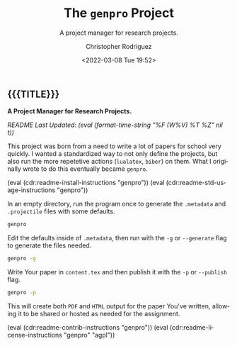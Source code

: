 #+title: The =genpro= Project
#+subtitle: A project manager for research projects.
#+date: <2022-03-08 Tue 19:52>
#+description:
#+keywords:
#+subauthor:
#+html_doctype: html5
#+html_container: div
#+html_link_home:
#+html_link_up:
#+html_mathjax:
#+html_equation_reference_format: \eqref{%s}
#+html_head:
#+html_head_extra:
#+infojs_opt:
#+creator: Emacs and Org Mode on Guix
#+latex_header:
#+texinfo_filename:
#+texinfo_class: info
#+texinfo_header:
#+texinfo_post_header:
#+texinfo_dir_category:
#+texinfo_dir_title:
#+texinfo_dir_desc:
#+texinfo_printed_title:
#+man_class:
#+man_class_options:
#+man_header:
#+options: ':nil *:t -:t ::t <:t H:3 \n:nil ^:t arch:headline
#+options: author:t broken-links:nil c:nil creator:nil
#+options: d:(not "LOGBOOK") date:t e:t email:nil f:t inline:t num:t
#+options: p:nil pri:nil prop:nil stat:t tags:t tasks:t tex:t
#+options: timestamp:t title:t toc:nil todo:nil |:t
#+options: html-preamble:nil html-scripts:nil html-style:nil
#+options: html-link-use-abs-url:nil html-postamble:nil
#+options: html5-fancy:nil tex:t
#+author: Christopher Rodriguez
#+email: yewscion@gmail.com
#+language: en
#+select_tags: export yup
#+exclude_tags: noexport nope
#+property: header-args :mkdirp yes :results output verbatim
#+property: header-args:text :eval never
#+property: header-args:markdown :eval never
#+property: header-args:fundamental :eval never
#+property: header-args:lisp :noweb yes :mkdirp yes
#+property: header-args:scheme :noweb yes :mkdirp yes :session GUILE
#+property: header-args:dot :cmd sfdp :mkdirp yes
#+property: header-args:bash :dir ~ :shebang #!/usr/bin/env -S bash -i
#+macro: lastupdate (eval (format-time-string "%F (W%V) %T %Z" nil t))
#+macro: summary A Project Manager for Research Projects.
#+macro: guixinfo (eval (cdr:readme-guix-instructions "genpro"))
#+macro: srcinfo (eval (cdr:readme-src-instructions "genpro"))
#+macro: installinfo (eval (cdr:readme-install-instructions "genpro"))
#+macro: useinfo (eval (cdr:readme-std-usage-instructions "genpro"))
#+macro: contribinfo (eval (cdr:readme-contrib-instructions "genpro"))
#+macro: licenseinfo (eval (cdr:readme-license-instructions "genpro" "agpl"))
** {{{TITLE}}}

*{{{summary}}}*

/README Last Updated: {{{lastupdate}}}/

# This is where the long description goes.
This project was born from a need to write a lot of papers for school very
quickly. I wanted a standardized way to not only define the projects, but also
run the more repetetive actions (=lualatex=, =biber=) on them. What I originally
wrote to do this eventually became =genpro=.

{{{installinfo}}}
{{{useinfo}}}
# This is where specific usage instructions go.

In an empty directory, run the program once to generate the =.metadata= and
=.projectile= files with some defaults.

#+begin_src bash
genpro
#+end_src

Edit the defaults inside of =.metadata=, then run with the =-g= or =--generate=
flag to generate the files needed.

#+begin_src bash
genpro -g
#+end_src

Write Your paper in =content.tex= and then publish it with the =-p= or
=--publish= flag.

#+begin_src bash
genpro -p
#+end_src

This will create both =PDF= and =HTML= output for the paper You've written,
allowing it to be shared or hosted as needed for the assignment.

{{{contribinfo}}}
{{{licenseinfo}}}
# Local Variables:
# mode: org
# coding: utf-8-unix
# End:
